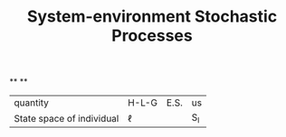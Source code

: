 #+TITLE: System-environment Stochastic Processes

**
**
| quantity | H-L-G | E.S. | us |
| State space of individual | \(\ell\) | | S_{I} |
